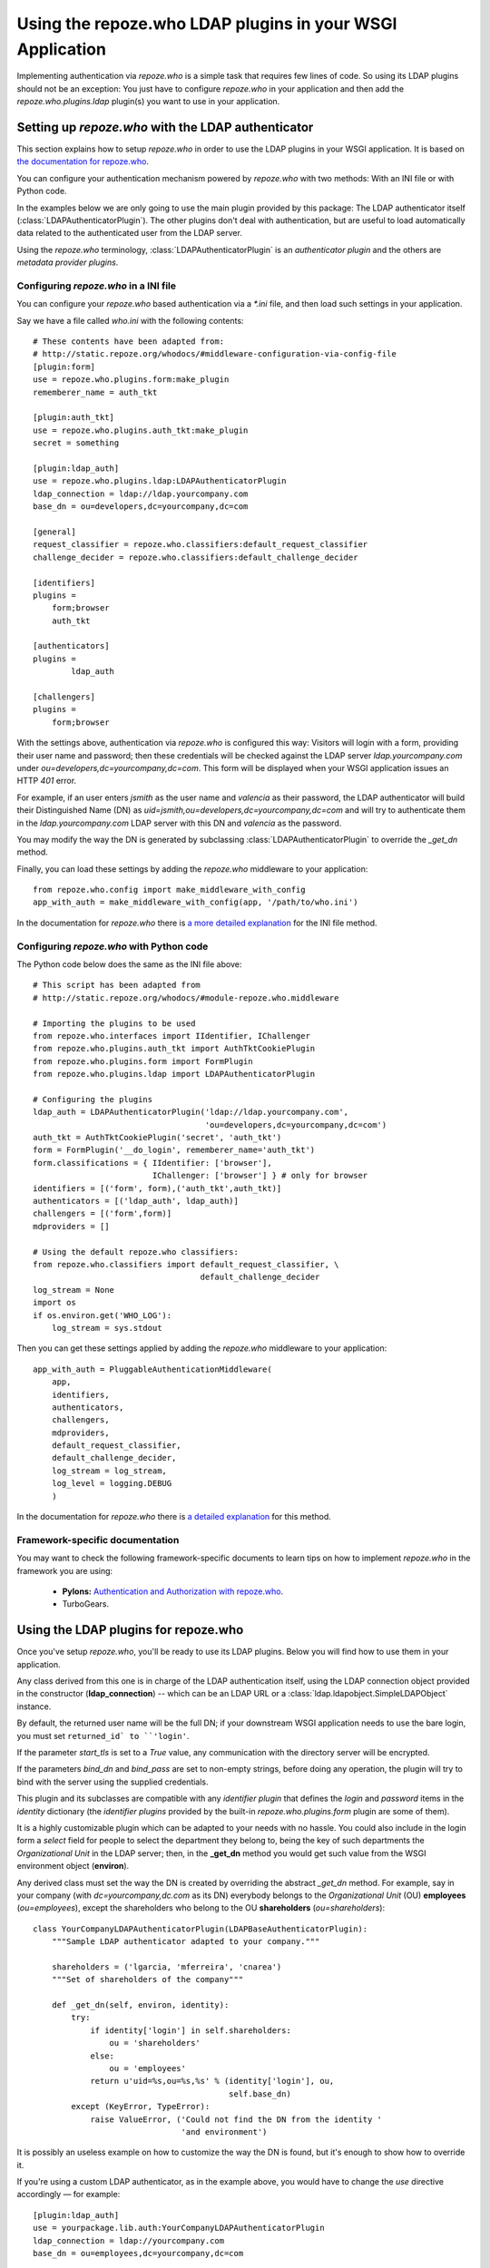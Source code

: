 ==========================================================
Using the repoze.who LDAP plugins in your WSGI Application
==========================================================

Implementing authentication via `repoze.who` is a simple task that requires
few lines of code. So using its LDAP plugins should not be an exception: You
just have to configure `repoze.who` in your application and then add the
`repoze.who.plugins.ldap` plugin(s) you want to use in your application.


Setting up `repoze.who` with the LDAP authenticator
===================================================

This section explains how to setup `repoze.who` in order to use the LDAP plugins
in your WSGI application. It is based on `the documentation for repoze.who
<http://static.repoze.org/whodocs/>`_.

You can configure your authentication mechanism powered by `repoze.who` with
two methods: With an INI file or with Python code.

In the examples below we are only going to use the main plugin provided by this
package: The LDAP authenticator itself (:class:`LDAPAuthenticatorPlugin`). The
other plugins don't deal with authentication, but are useful to load automatically 
data related to the authenticated user from the LDAP server.

Using the `repoze.who` terminology, :class:`LDAPAuthenticatorPlugin` is an
`authenticator plugin` and the others are `metadata provider plugins`.


Configuring `repoze.who` in a INI file
~~~~~~~~~~~~~~~~~~~~~~~~~~~~~~~~~~~~~~

You can configure your `repoze.who` based authentication via a `*.ini` file,
and then load such settings in your application.

Say we have a file called `who.ini` with the following contents::

    # These contents have been adapted from:
    # http://static.repoze.org/whodocs/#middleware-configuration-via-config-file
    [plugin:form]
    use = repoze.who.plugins.form:make_plugin
    rememberer_name = auth_tkt

    [plugin:auth_tkt]
    use = repoze.who.plugins.auth_tkt:make_plugin
    secret = something

    [plugin:ldap_auth]
    use = repoze.who.plugins.ldap:LDAPAuthenticatorPlugin
    ldap_connection = ldap://ldap.yourcompany.com
    base_dn = ou=developers,dc=yourcompany,dc=com

    [general]
    request_classifier = repoze.who.classifiers:default_request_classifier
    challenge_decider = repoze.who.classifiers:default_challenge_decider

    [identifiers]
    plugins =
        form;browser
        auth_tkt

    [authenticators]
    plugins =
            ldap_auth

    [challengers]
    plugins =
        form;browser


With the settings above, authentication via `repoze.who` is configured this way:
Visitors will login with a form, providing their user name and password; then
these credentials will be checked against the LDAP server `ldap.yourcompany.com`
under `ou=developers,dc=yourcompany,dc=com`. This form will be displayed
when your WSGI application issues an HTTP *401* error.

For example, if an user enters `jsmith` as the user name and `valencia` as their
password, the LDAP authenticator will build their Distinguished Name (DN) as
`uid=jsmith,ou=developers,dc=yourcompany,dc=com` and will try to
authenticate them in the `ldap.yourcompany.com` LDAP server with this DN and
`valencia` as the password.

You may modify the way the DN is generated by subclassing
:class:`LDAPAuthenticatorPlugin` to override the `_get_dn` method.

Finally, you can load these settings by adding the `repoze.who` middleware to your
application::

    from repoze.who.config import make_middleware_with_config
    app_with_auth = make_middleware_with_config(app, '/path/to/who.ini')

In the documentation for `repoze.who` there is `a more detailed explanation
<http://static.repoze.org/whodocs/#middleware-configuration-via-config-file>`_
for the INI file method. 


Configuring `repoze.who` with Python code
~~~~~~~~~~~~~~~~~~~~~~~~~~~~~~~~~~~~~~~~~

The Python code below does the same as the INI file above::

    # This script has been adapted from
    # http://static.repoze.org/whodocs/#module-repoze.who.middleware
    
    # Importing the plugins to be used
    from repoze.who.interfaces import IIdentifier, IChallenger
    from repoze.who.plugins.auth_tkt import AuthTktCookiePlugin
    from repoze.who.plugins.form import FormPlugin
    from repoze.who.plugins.ldap import LDAPAuthenticatorPlugin

    # Configuring the plugins
    ldap_auth = LDAPAuthenticatorPlugin('ldap://ldap.yourcompany.com',
                                        'ou=developers,dc=yourcompany,dc=com')
    auth_tkt = AuthTktCookiePlugin('secret', 'auth_tkt')
    form = FormPlugin('__do_login', rememberer_name='auth_tkt')
    form.classifications = { IIdentifier: ['browser'],
                             IChallenger: ['browser'] } # only for browser
    identifiers = [('form', form),('auth_tkt',auth_tkt)]
    authenticators = [('ldap_auth', ldap_auth)]
    challengers = [('form',form)]
    mdproviders = []

    # Using the default repoze.who classifiers:
    from repoze.who.classifiers import default_request_classifier, \
                                       default_challenge_decider
    log_stream = None
    import os
    if os.environ.get('WHO_LOG'):
        log_stream = sys.stdout


Then you can get these settings applied by adding the `repoze.who` middleware
to your application::

    app_with_auth = PluggableAuthenticationMiddleware(
        app,
        identifiers,
        authenticators,
        challengers,
        mdproviders,
        default_request_classifier,
        default_challenge_decider,
        log_stream = log_stream,
        log_level = logging.DEBUG
        )

In the documentation for `repoze.who` there is `a detailed explanation
<http://static.repoze.org/whodocs/#module-repoze.who.middleware>`_ for this 
method. 


Framework-specific documentation
~~~~~~~~~~~~~~~~~~~~~~~~~~~~~~~~

You may want to check the following framework-specific documents to learn tips
on how to implement `repoze.who` in the framework you are using:

 * **Pylons:** `Authentication and Authorization with repoze.who
   <http://wiki.pylonshq.com/display/pylonscookbook/Authentication+and+Authorization+with+%60repoze.who%60>`_.
 * TurboGears.


Using the LDAP plugins for repoze.who
=====================================

Once you've setup `repoze.who`, you'll be ready to use its LDAP plugins. Below
you will find how to use them in your application.

.. module:: repoze.who.plugins.ldap

    The module does export two different **concrete** authentication plugins,
    both derived from :class:`LDAPBaseAuthenticatorPlugin`.

.. class:: LDAPBaseAuthenticatorPlugin(ldap_connection, base_dn, naming_attribute='uid', returned_id='dn', start_tls=False, bind_dn='', bind_pass='')

    Any class derived from this one is in charge of the LDAP authentication 
    itself, using the LDAP connection object provided in the constructor
    (**ldap_connection**) -- which can be an LDAP URL or a
    :class:`ldap.ldapobject.SimpleLDAPObject` instance.

    By default, the returned user name will be the full DN; if your
    downstream WSGI application needs to use the bare login, you must set
    ``returned_id` to ``'login'``.

    If the parameter `start_tls` is set to a `True` value, any communication
    with the directory server will be encrypted.

    If the parameters `bind_dn` and `bind_pass` are set to non-empty
    strings, before doing any operation, the plugin will try to bind with
    the server using the supplied credentials.

    This plugin and its subclasses are compatible with any `identifier plugin`
    that defines the `login` and `password` items in the `identity` dictionary
    (the `identifier plugins` provided by the built-in `repoze.who.plugins.form`
    plugin are some of them).

    It is a highly customizable plugin which can be adapted to your needs with
    no hassle. You could also include in the login form a `select` field for
    people to select the department they belong to, being the key of such
    departments the `Organizational Unit` in the LDAP server; then, in the
    **_get_dn** method you would get such value from the WSGI environment
    object (**environ**).
    
    Any derived class must set the way the DN is created by overriding
    the abstract *_get_dn* method. For example, say in your company 
    (with `dc=yourcompany,dc.com` as its DN) everybody belongs to 
    the `Organizational Unit` (OU) **employees** (`ou=employees`), except
    the shareholders who belong to the OU **shareholders** (`ou=shareholders`)::
    
        class YourCompanyLDAPAuthenticatorPlugin(LDAPBaseAuthenticatorPlugin):
            """Sample LDAP authenticator adapted to your company."""
            
            shareholders = ('lgarcia, 'mferreira', 'cnarea')
            """Set of shareholders of the company"""
            
            def _get_dn(self, environ, identity):
                try:
                    if identity['login'] in self.shareholders:
                        ou = 'shareholders'
                    else:
                        ou = 'employees'
                    return u'uid=%s,ou=%s,%s' % (identity['login'], ou,
                                                 self.base_dn)
                except (KeyError, TypeError):
                    raise ValueError, ('Could not find the DN from the identity '
                                       'and environment')
    
    It is possibly an useless example on how to customize the way the DN is
    found, but it's enough to show how to override it.
    
    If you're using a custom LDAP authenticator, as in the example above, you
    would have to change the `use` directive accordingly — for example::
    
        [plugin:ldap_auth]
        use = yourpackage.lib.auth:YourCompanyLDAPAuthenticatorPlugin
        ldap_connection = ldap://yourcompany.com
        base_dn = ou=employees,dc=yourcompany,dc=com

.. class:: LDAPAuthenticatorPlugin(ldap_connection, base_dn, naming_attribute='uid', returned_id='dn')

    This plugin connects to the specified LDAP server and tries to `bind` with the
    `Distinguished Name` (DN) made by joining the `login` in the `identity`
    dictionary as the naming attribute value and the **base_dn** specified in the
    constructor, and then it tries to bind with the `password` found in the
    `identity` dictionary; As a default, the used naming attribute is the 
    user id (`uid`).
    
    For example, if the `login` provided by the identifier is `carla` and the
    **base_dn** provided in the constructor is `ou=employees,dc=example,dc=org`,
    the resulting DN will be `uid=carla,ou=employees,dc=example,dc=org`.

    If the directory server's naming attribute were the `email` attribute,
    and we provided naming_attribute='email' in the constructor, the DN
    resulting for the identifier `carla@example.org` would be
    `email=carla@example.org,ou=employees,dc=example,dc=org`.

    To configure this plugin from an INI file, you'd have to include a section 
    like this::
    
        [plugin:ldap_auth]
        use = repoze.who.plugins.ldap:LDAPAuthenticatorPlugin
        ldap_connection = ldap://yourcompany.com
        base_dn = ou=employees,dc=yourcompany,dc=com
        naming_attribute = uid
        start_tls = True
    
.. class:: LDAPSearchAuthenticatorPlugin(ldap_connection, base_dn, naming_attribute='uid', search_scope='subtree', filterstr='', returned_id='dn')

    This plugin connects to the specified LDAP server and searches an entry
    residing below the **base_dn**, whose naming attribute's value is equal
    to the supplied login. If such an entry is found, it tries to bind as the
    entry's DN with the `password` found in the `identity` dictionary; As a 
    default, the used naming attribute is the user id (`uid`).

    The `search_scope` parameter in the constructor allows to choose whether
    to search the entry in the whole subtree below **base_dn**, or just on
    the level below if set as `search_scope='onelevel'`.

    For example, if the `login` provided by the identifier is `carla` and the
    **base_dn** provided in the constructor is `dc=example,dc=org`,
    with the default settings, the system could find the entry
    `uid=carla,ou=employees,dc=example,dc=org`; if we set 
    `search_scope='onelevel'`, the entry would not be found.

    If you would like to only allow some entries, you may setup a filter
    by means of the **filterstr** parameter, which is an string whose format is
    defined by `RFC 4515 - Lightweight Directory Access Protocol (LDAP): String 
    Representation of Search Filters <http://www.faqs.org/rfcs/rfc4515.html>`_.
    E.g. we can assert only person entries bearing a telephone number starting
    with `999111` can login by setting: 
    `filterstr='(&(objectClass=person)(telephoneNumber=999111*))'`
    in the constructor.

    To configure this plugin from an INI file, you'd have to include a section 
    like this::
    
        [plugin:ldap_auth]
        use = repoze.who.plugins.ldap:LDAPSearchAuthenticatorPlugin
        ldap_connection = ldap://yourcompany.com
        base_dn = ou=employees,dc=yourcompany,dc=com
        naming_attribute = uid
        search_scope = subtree
        start_tls = True
    
    Finally, add the plugin to the set of authenticators::
    
        [authenticators]
        plugins =
                ldap_auth
    
    But if you're configuring `repoze.who` via Python code, you can use the code 
    below::
    
        ldap_auth = LDAPAuthenticatorPlugin('ldap://ldap.yourcompany.com',
                                            'ou=developers,dc=yourcompany,dc=com')
    or, respectively::

        ldap_auth = LDAPSearchAuthenticatorPlugin('ldap://ldap.yourcompany.com',
                                            'ou=developers,dc=yourcompany,dc=com')
    
    But if you're using a custom LDAP authenticator, you would have to use the
    code below instead::
    
        ldap_auth = YourCompanyLDAPAuthenticatorPlugin('ldap://ldap.yourcompany.com',
                                                       'ou=employees,dc=yourcompany,dc=com')
    
    Finally, add this authenticator to the set of authenticators::
    
        authenticators = [('ldap_auth', ldap_auth)]
    
    As in the example above.


.. class:: LDAPAttributesPlugin(ldap_connection[, attributes=None[, filterstr='(objectClass=*)']])

    This plugin enables you to load data for the authenticated user 
    automatically and have it available from the WSGI environment — in the
    `identity` dictionary, specifically.
    
    **ldap_connection** represents the connection to the LDAP server, which,
    as in :class:`LDAPAuthenticatorPlugin`, can be either an LDAP URL or an
    instance of `ldap.ldapobject.SimpleLDAPObject`. **attributes** represents
    the list of user's attributes that you would like to fetch from the LDAP
    server; it can be an iterable, an string where the attributes are separated
    by commas, or *None* to fetch all the available attributes.
    
    By default it loads the attributes available for *any* entry whose *DN* is
    the same as the one found by :class:`LDAPAuthenticatorPlugin`, which is
    desired in most situations.
    However, if you would like to exclude some entries, you may setup a filter
    by means of the **filterstr** parameter, which shares the same semantics
    as the **filterstr** parameter in :class:`LDAPSearchAuthenticatorPlugin`.

    There is no advanced usage for this plugin, and hopefully you would never 
    need to subclass it to suit your needs.
    
    To configure this plugin from an INI file, you'd have to include a section 
    like this::
    
        [plugin:ldap_attributes]
        use = repoze.who.plugins.ldap:LDAPAttributesPlugin
        ldap_connection = ldap://ldap.yourcompany.com
        attributes = cn,sn,mail
    
    If instead of loading the *Common Name*, *surname* and *email*, as with the
    settings above, you'd prefer to load all the available attributes for the
    authenticated user, you'd just have to remove the *attributes* directive.
    
    Finally, add the plugin to the set of metadata providers::
    
        [mdproviders]
        plugins =
                ldap_attributes
    
    But if you want to configure it via Python code, you can use the code 
    below::
    
        ldap_attributes = LDAPAttributesPlugin('ldap://ldap.yourcompany.com',
                                               ['cn', 'sn', 'email'])
    
    Again, if you would prefer to load all the available attributes for the 
    user, you just have to remove the second parameter.
    
    Finally, add this authenticator to the set of metadata providers in your 
    Python code::
    
        mdproviders = [('ldap_attributes', ldap_attributes)]

